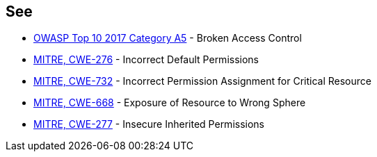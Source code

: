 == See

* https://owasp.org/www-project-top-ten/2017/A5_2017-Broken_Access_Control[OWASP Top 10 2017 Category A5] - Broken Access Control
* https://cwe.mitre.org/data/definitions/276[MITRE, CWE-276] - Incorrect Default Permissions
* https://cwe.mitre.org/data/definitions/732[MITRE, CWE-732] - Incorrect Permission Assignment for Critical Resource
* https://cwe.mitre.org/data/definitions/668[MITRE, CWE-668] - Exposure of Resource to Wrong Sphere
* https://cwe.mitre.org/data/definitions/277[MITRE, CWE-277] - Insecure Inherited Permissions
